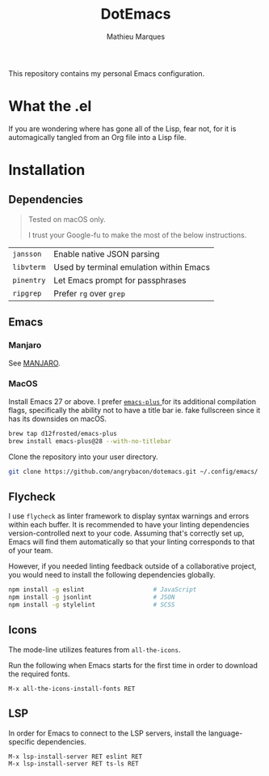 #+TITLE: DotEmacs
#+AUTHOR: Mathieu Marques

This repository contains my personal Emacs configuration.

* What the .el

If you are wondering where has gone all of the Lisp, fear not, for it is
automagically tangled from an Org file into a Lisp file.

* Installation

** Dependencies

#+BEGIN_QUOTE
Tested on macOS only.

I trust your Google-fu to make the most of the below instructions.
#+END_QUOTE

| =jansson=  | Enable native JSON parsing              |
| =libvterm= | Used by terminal emulation within Emacs |
| =pinentry= | Let Emacs prompt for passphrases        |
| =ripgrep=  | Prefer =rg= over =grep=                 |

** Emacs

*** Manjaro

See [[./MANJARO.org][MANJARO]].

*** MacOS

Install Emacs 27 or above. I prefer
[[https://github.com/d12frosted/homebrew-emacs-plus][ =emacs-plus= ]] for its
additional compilation flags, specifically the ability not to have a title bar
ie. fake fullscreen since it has its downsides on macOS.

#+BEGIN_SRC sh
brew tap d12frosted/emacs-plus
brew install emacs-plus@28 --with-no-titlebar
#+END_SRC

Clone the repository into your user directory.

#+BEGIN_SRC sh
git clone https://github.com/angrybacon/dotemacs.git ~/.config/emacs/
#+END_SRC

** Flycheck

I use =flycheck= as linter framework to display syntax warnings and errors
within each buffer. It is recommended to have your linting dependencies
version-controlled next to your code. Assuming that's correctly set up, Emacs
will find them automatically so that your linting corresponds to that of your
team.

However, if you needed linting feedback outside of a collaborative project, you
would need to install the following dependencies globally.

#+BEGIN_SRC sh
npm install -g eslint                   # JavaScript
npm install -g jsonlint                 # JSON
npm install -g stylelint                # SCSS
#+END_SRC

** Icons

The mode-line utilizes features from =all-the-icons=.

Run the following when Emacs starts for the first time in order to download the
required fonts.

#+BEGIN_SRC
M-x all-the-icons-install-fonts RET
#+END_SRC

** LSP

In order for Emacs to connect to the LSP servers, install the language-specific
dependencies.

#+BEGIN_SRC
M-x lsp-install-server RET eslint RET
M-x lsp-install-server RET ts-ls RET
#+END_SRC
